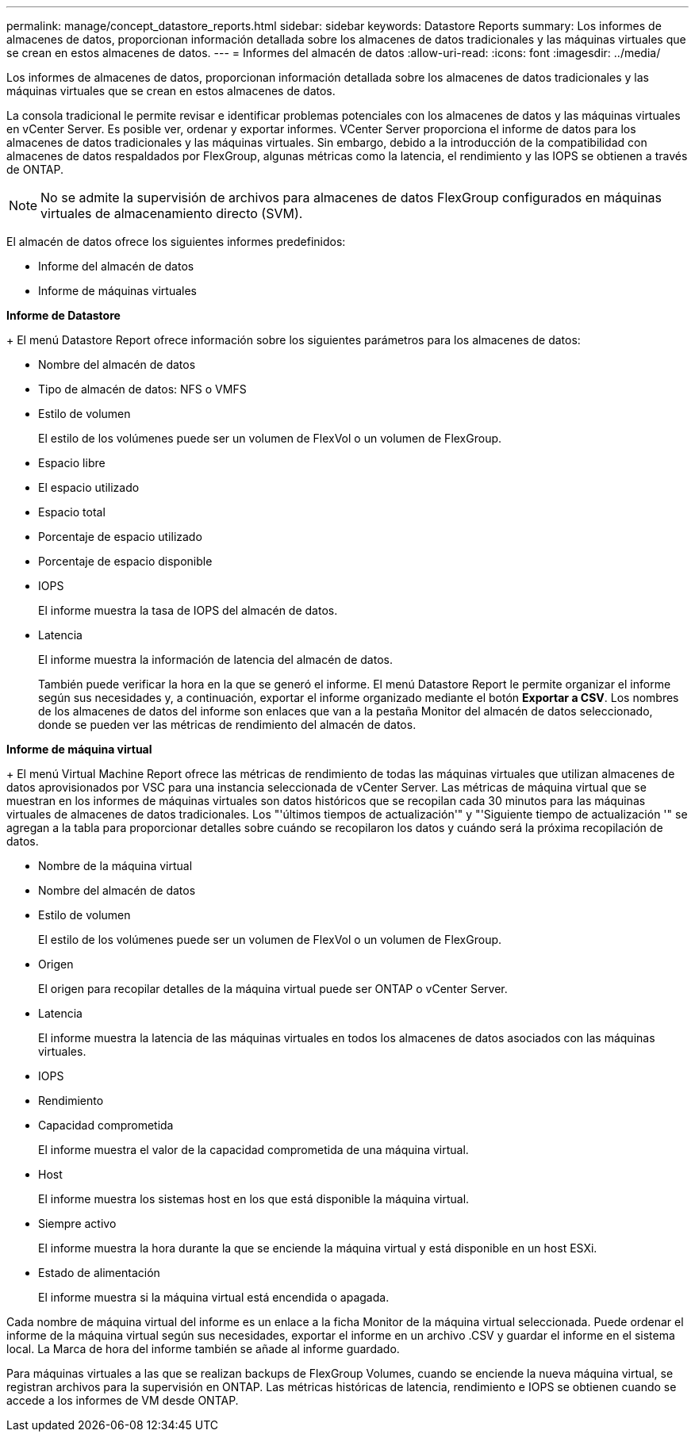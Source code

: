 ---
permalink: manage/concept_datastore_reports.html 
sidebar: sidebar 
keywords: Datastore Reports 
summary: Los informes de almacenes de datos, proporcionan información detallada sobre los almacenes de datos tradicionales y las máquinas virtuales que se crean en estos almacenes de datos. 
---
= Informes del almacén de datos
:allow-uri-read: 
:icons: font
:imagesdir: ../media/


[role="lead"]
Los informes de almacenes de datos, proporcionan información detallada sobre los almacenes de datos tradicionales y las máquinas virtuales que se crean en estos almacenes de datos.

La consola tradicional le permite revisar e identificar problemas potenciales con los almacenes de datos y las máquinas virtuales en vCenter Server. Es posible ver, ordenar y exportar informes. VCenter Server proporciona el informe de datos para los almacenes de datos tradicionales y las máquinas virtuales. Sin embargo, debido a la introducción de la compatibilidad con almacenes de datos respaldados por FlexGroup, algunas métricas como la latencia, el rendimiento y las IOPS se obtienen a través de ONTAP.


NOTE: No se admite la supervisión de archivos para almacenes de datos FlexGroup configurados en máquinas virtuales de almacenamiento directo (SVM).

El almacén de datos ofrece los siguientes informes predefinidos:

* Informe del almacén de datos
* Informe de máquinas virtuales


*Informe de Datastore*

+
El menú Datastore Report ofrece información sobre los siguientes parámetros para los almacenes de datos:

* Nombre del almacén de datos
* Tipo de almacén de datos: NFS o VMFS
* Estilo de volumen
+
El estilo de los volúmenes puede ser un volumen de FlexVol o un volumen de FlexGroup.

* Espacio libre
* El espacio utilizado
* Espacio total
* Porcentaje de espacio utilizado
* Porcentaje de espacio disponible
* IOPS
+
El informe muestra la tasa de IOPS del almacén de datos.

* Latencia
+
El informe muestra la información de latencia del almacén de datos.

+
También puede verificar la hora en la que se generó el informe. El menú Datastore Report le permite organizar el informe según sus necesidades y, a continuación, exportar el informe organizado mediante el botón *Exportar a CSV*. Los nombres de los almacenes de datos del informe son enlaces que van a la pestaña Monitor del almacén de datos seleccionado, donde se pueden ver las métricas de rendimiento del almacén de datos.



*Informe de máquina virtual*

+
El menú Virtual Machine Report ofrece las métricas de rendimiento de todas las máquinas virtuales que utilizan almacenes de datos aprovisionados por VSC para una instancia seleccionada de vCenter Server. Las métricas de máquina virtual que se muestran en los informes de máquinas virtuales son datos históricos que se recopilan cada 30 minutos para las máquinas virtuales de almacenes de datos tradicionales. Los "'últimos tiempos de actualización'" y "'Siguiente tiempo de actualización '" se agregan a la tabla para proporcionar detalles sobre cuándo se recopilaron los datos y cuándo será la próxima recopilación de datos.

* Nombre de la máquina virtual
* Nombre del almacén de datos
* Estilo de volumen
+
El estilo de los volúmenes puede ser un volumen de FlexVol o un volumen de FlexGroup.

* Origen
+
El origen para recopilar detalles de la máquina virtual puede ser ONTAP o vCenter Server.

* Latencia
+
El informe muestra la latencia de las máquinas virtuales en todos los almacenes de datos asociados con las máquinas virtuales.

* IOPS
* Rendimiento
* Capacidad comprometida
+
El informe muestra el valor de la capacidad comprometida de una máquina virtual.

* Host
+
El informe muestra los sistemas host en los que está disponible la máquina virtual.

* Siempre activo
+
El informe muestra la hora durante la que se enciende la máquina virtual y está disponible en un host ESXi.

* Estado de alimentación
+
El informe muestra si la máquina virtual está encendida o apagada.



Cada nombre de máquina virtual del informe es un enlace a la ficha Monitor de la máquina virtual seleccionada. Puede ordenar el informe de la máquina virtual según sus necesidades, exportar el informe en un archivo .CSV y guardar el informe en el sistema local. La Marca de hora del informe también se añade al informe guardado.

Para máquinas virtuales a las que se realizan backups de FlexGroup Volumes, cuando se enciende la nueva máquina virtual, se registran archivos para la supervisión en ONTAP. Las métricas históricas de latencia, rendimiento e IOPS se obtienen cuando se accede a los informes de VM desde ONTAP.
